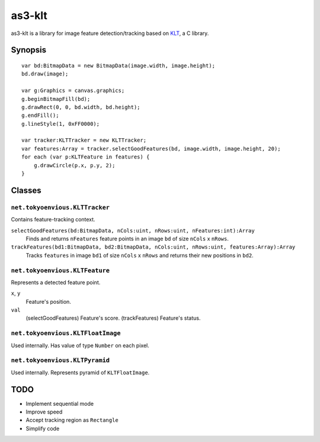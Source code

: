 ===============
    as3-klt
===============

as3-klt is a library for image feature detection/tracking based on `KLT <http://www.ces.clemson.edu/~stb/klt/>`_, a C library.

------------
  Synopsis
------------
::

  var bd:BitmapData = new BitmapData(image.width, image.height);
  bd.draw(image);

  var g:Graphics = canvas.graphics;
  g.beginBitmapFill(bd);
  g.drawRect(0, 0, bd.width, bd.height);
  g.endFill();
  g.lineStyle(1, 0xFF0000);

  var tracker:KLTTracker = new KLTTracker;
  var features:Array = tracker.selectGoodFeatures(bd, image.width, image.height, 20);
  for each (var p:KLTFeature in features) {
      g.drawCircle(p.x, p.y, 2);
  }

-----------
  Classes
-----------

``net.tokyoenvious.KLTTracker``
'''''''''''''''''''''''''''''''

Contains feature-tracking context.

``selectGoodFeatures(bd:BitmapData, nCols:uint, nRows:uint, nFeatures:int):Array``
  Finds and returns ``nFeatures`` feature points in an image ``bd`` of size ``nCols`` x ``nRows``.

``trackFeatures(bd1:BitmapData, bd2:BitmapData, nCols:uint, nRows:uint, features:Array):Array``
  Tracks ``features`` in image ``bd1`` of size ``nCols`` x ``nRows`` and returns their new positions in ``bd2``.

``net.tokyoenvious.KLTFeature``
'''''''''''''''''''''''''''''''

Represents a detected feature point.

``x``, ``y``
  Feature's position.

``val``
  (selectGoodFeatures) Feature's score.
  (trackFeatures) Feature's status.

``net.tokyoenvious.KLTFloatImage``
''''''''''''''''''''''''''''''''''

Used internally. Has value of type ``Number`` on each pixel.

``net.tokyoenvious.KLTPyramid``
'''''''''''''''''''''''''''''''

Used internally. Represents pyramid of ``KLTFloatImage``.

--------
  TODO
--------

* Implement sequential mode
* Improve speed
* Accept tracking region as ``Rectangle``
* Simplify code
